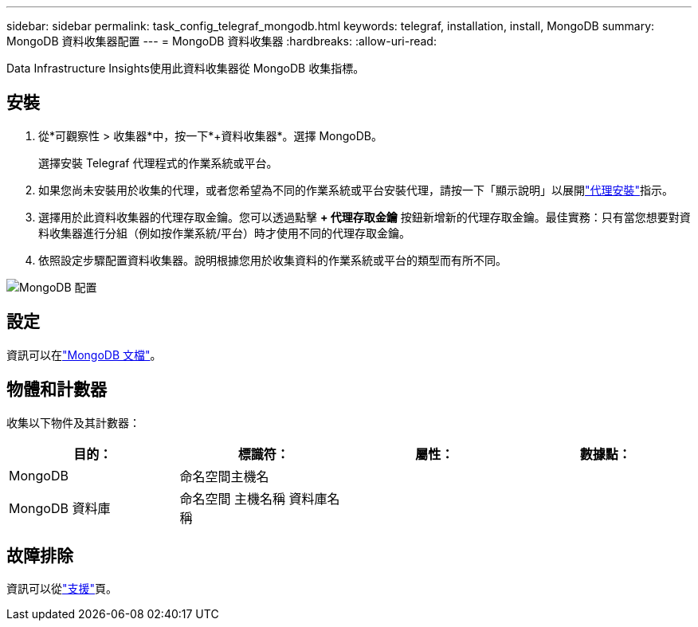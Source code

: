 ---
sidebar: sidebar 
permalink: task_config_telegraf_mongodb.html 
keywords: telegraf, installation, install, MongoDB 
summary: MongoDB 資料收集器配置 
---
= MongoDB 資料收集器
:hardbreaks:
:allow-uri-read: 


[role="lead"]
Data Infrastructure Insights使用此資料收集器從 MongoDB 收集指標。



== 安裝

. 從*可觀察性 > 收集器*中，按一下*+資料收集器*。選擇 MongoDB。
+
選擇安裝 Telegraf 代理程式的作業系統或平台。

. 如果您尚未安裝用於收集的代理，或者您希望為不同的作業系統或平台安裝代理，請按一下「顯示說明」以展開link:task_config_telegraf_agent.html["代理安裝"]指示。
. 選擇用於此資料收集器的代理存取金鑰。您可以透過點擊 *+ 代理存取金鑰* 按鈕新增新的代理存取金鑰。最佳實務：只有當您想要對資料收集器進行分組（例如按作業系統/平台）時才使用不同的代理存取金鑰。
. 依照設定步驟配置資料收集器。說明根據您用於收集資料的作業系統或平台的類型而有所不同。


image:MongoDBDCConfigLinux.png["MongoDB 配置"]



== 設定

資訊可以在link:https://docs.mongodb.com/["MongoDB 文檔"]。



== 物體和計數器

收集以下物件及其計數器：

[cols="<.<,<.<,<.<,<.<"]
|===
| 目的： | 標識符： | 屬性： | 數據點： 


| MongoDB | 命名空間主機名 |  |  


| MongoDB 資料庫 | 命名空間 主機名稱 資料庫名稱 |  |  
|===


== 故障排除

資訊可以從link:concept_requesting_support.html["支援"]頁。
